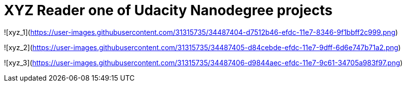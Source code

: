 = XYZ Reader one of Udacity Nanodegree projects =


![xyz_1](https://user-images.githubusercontent.com/31315735/34487404-d7512b46-efdc-11e7-8346-9f1bbff2c999.png)

![xyz_2](https://user-images.githubusercontent.com/31315735/34487405-d84cebde-efdc-11e7-9dff-6d6e747b71a2.png)

![xyz_3](https://user-images.githubusercontent.com/31315735/34487406-d9844aec-efdc-11e7-9c61-34705a983f97.png)